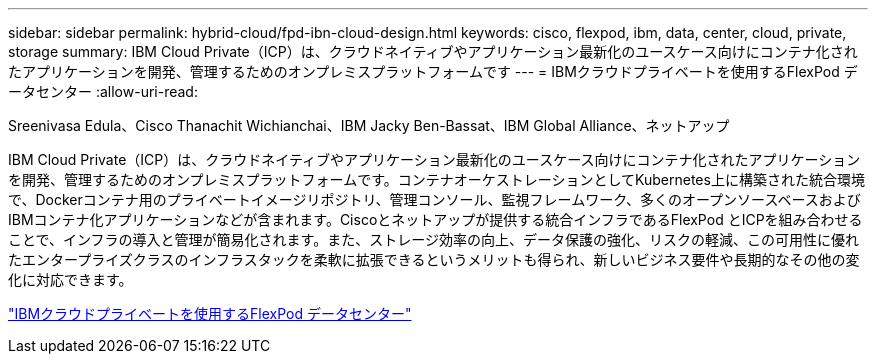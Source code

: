 ---
sidebar: sidebar 
permalink: hybrid-cloud/fpd-ibn-cloud-design.html 
keywords: cisco, flexpod, ibm, data, center, cloud, private, storage 
summary: IBM Cloud Private（ICP）は、クラウドネイティブやアプリケーション最新化のユースケース向けにコンテナ化されたアプリケーションを開発、管理するためのオンプレミスプラットフォームです 
---
= IBMクラウドプライベートを使用するFlexPod データセンター
:allow-uri-read: 


Sreenivasa Edula、Cisco Thanachit Wichianchai、IBM Jacky Ben-Bassat、IBM Global Alliance、ネットアップ

[role="lead"]
IBM Cloud Private（ICP）は、クラウドネイティブやアプリケーション最新化のユースケース向けにコンテナ化されたアプリケーションを開発、管理するためのオンプレミスプラットフォームです。コンテナオーケストレーションとしてKubernetes上に構築された統合環境で、Dockerコンテナ用のプライベートイメージリポジトリ、管理コンソール、監視フレームワーク、多くのオープンソースベースおよびIBMコンテナ化アプリケーションなどが含まれます。Ciscoとネットアップが提供する統合インフラであるFlexPod とICPを組み合わせることで、インフラの導入と管理が簡易化されます。また、ストレージ効率の向上、データ保護の強化、リスクの軽減、この可用性に優れたエンタープライズクラスのインフラスタックを柔軟に拡張できるというメリットも得られ、新しいビジネス要件や長期的なその他の変化に対応できます。

link:https://www.cisco.com/c/en/us/td/docs/unified_computing/ucs/UCS_CVDs/flexpod_icp_ucsm32.html["IBMクラウドプライベートを使用するFlexPod データセンター"^]
